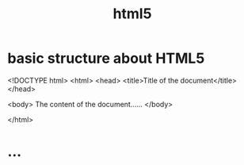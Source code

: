 # -*- mode: org -*-
# Last modified: <2012-06-07 16:25:51 Thursday by richard>
#+STARTUP: showall
#+TITLE:   html5


* basic structure about HTML5

<!DOCTYPE html>
<html>
<head>
<title>Title of the document</title>
</head>

<body>
The content of the document......
</body>

</html>

* ...











